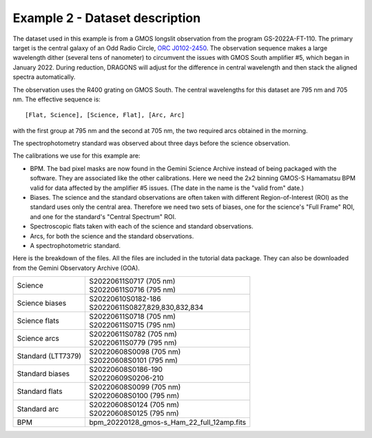 .. ex2_gmosls_large_dither_dataset.rst

.. _data_large_dither:

*******************************
Example 2 - Dataset description
*******************************
The dataset used in this example is from a GMOS longslit observation from the program GS-2022A-FT-110. 
The primary target is the central galaxy of an Odd Radio Circle, `ORC J0102-2450 <https://ui.adsabs.harvard.edu/abs/2021MNRAS.505L..11K/abstract>`_. 
The observation sequence makes a large wavelength dither (several tens of nanometer) to circumvent the issues with 
GMOS South amplifier #5, which began in January 2022. During reduction, DRAGONS will adjust for the difference in 
central wavelength and then stack the aligned spectra automatically.

The observation uses the R400 grating on GMOS South. The central wavelengths
for this dataset are 795 nm and 705 nm.
The effective sequence is::

   [Flat, Science], [Science, Flat], [Arc, Arc]

with the first group at 795 nm and the second at 705 nm, the two required
arcs obtained in the morning.

The spectrophotometry standard was observed about three days before the
science observation.


The calibrations we use for this example are:

* BPM.  The bad pixel masks are now found in the Gemini Science Archive
  instead of being packaged with the software. They are associated like the
  other calibrations.  Here we need the 2x2 binning GMOS-S Hamamatsu
  BPM valid for data affected by the amplifier #5 issues. (The date in the name is the "valid from"
  date.)
* Biases.  The science and the standard observations are often taken with
  different Region-of-Interest (ROI) as the standard uses only the central area.
  Therefore we need two sets of biases, one for the science's "Full Frame" ROI,
  and one for the standard's "Central Spectrum" ROI.
* Spectroscopic flats taken with each of the science and standard observations.
* Arcs, for both the science and the standard observations.
* A spectrophotometric standard.

Here is the breakdown of the files.  All the files are included in the tutorial data
package. They can also be downloaded from the Gemini Observatory Archive (GOA).

+---------------------+---------------------------------------------+
| Science             || S20220611S0717 (705 nm)                    |
|                     || S20220611S0716 (795 nm)                    |
+---------------------+---------------------------------------------+
| Science biases      || S20220610S0182-186                         |
|                     || S20220611S0827,829,830,832,834             |
+---------------------+---------------------------------------------+
| Science flats       || S20220611S0718 (705 nm)                    |
|                     || S20220611S0715 (795 nm)                    |
+---------------------+---------------------------------------------+
| Science arcs        || S20220611S0782 (705 nm)                    |
|                     || S20220611S0779 (795 nm)                    |
+---------------------+---------------------------------------------+
| Standard (LTT7379)  || S20220608S0098 (705 nm)                    |
|                     || S20220608S0101 (795 nm)                    |
+---------------------+---------------------------------------------+
| Standard biases     || S20220608S0186-190                         |
|                     || S20220609S0206-210                         |
+---------------------+---------------------------------------------+
| Standard flats      || S20220608S0099 (705 nm)                    |
|                     || S20220608S0100 (795 nm)                    |
+---------------------+---------------------------------------------+
| Standard arc        || S20220608S0124 (705 nm)                    |
|                     || S20220608S0125 (795 nm)                    |
+---------------------+---------------------------------------------+
| BPM                 || bpm_20220128_gmos-s_Ham_22_full_12amp.fits |
+---------------------+---------------------------------------------+

